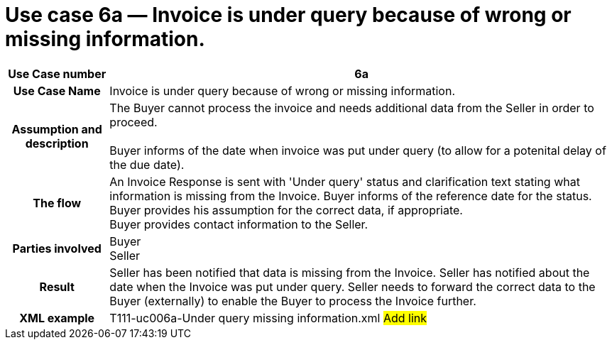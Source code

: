 [[use-case-6a-invoice-is-under-query-because-of-wrong-or-missing-information.]]
= Use case 6a — Invoice is under query because of wrong or missing information.

[cols="1h,5",options="header"]
|====
|Use Case number |6a
|Use Case Name |Invoice is under query because of wrong or missing information.
|Assumption and description |The Buyer cannot process the invoice and needs additional data from the Seller in order to proceed. +
 +
Buyer informs of the date when invoice was put under query (to allow for a potenital delay of the due date).
|The flow |An Invoice Response is sent with 'Under query' status and clarification text stating what information is missing from the Invoice.
Buyer informs of the reference date for the status. +
Buyer provides his assumption for the correct data, if appropriate. +
Buyer provides contact information to the Seller.
|Parties involved |Buyer +
Seller
|Result |Seller has been notified that data is missing from the Invoice.
Seller has notified about the date when the Invoice was put under query.
Seller needs to forward the correct data to the Buyer (externally) to enable the Buyer to process the Invoice further.
|XML example |T111-uc006a-Under query missing information.xml #Add link#
|====
